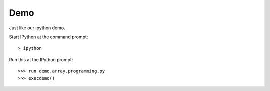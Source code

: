 .. numpydemo:

====
Demo
====

Just like our ipython demo. 

Start IPython at the command prompt::
 
 > ipython


Run this at the IPython prompt::

 >>> run demo.array.programming.py
 >>> execdemo()
